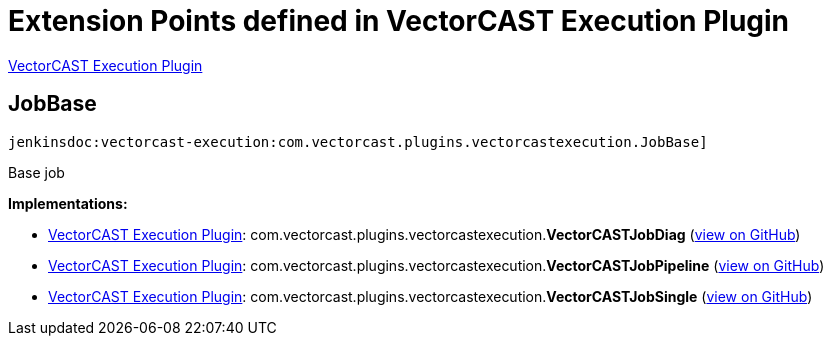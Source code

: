 = Extension Points defined in VectorCAST Execution Plugin

https://plugins.jenkins.io/vectorcast-execution[VectorCAST Execution Plugin]

== JobBase
`jenkinsdoc:vectorcast-execution:com.vectorcast.plugins.vectorcastexecution.JobBase]`

+++ Base job+++


**Implementations:**

* https://plugins.jenkins.io/vectorcast-execution[VectorCAST Execution Plugin]: com.+++<wbr/>+++vectorcast.+++<wbr/>+++plugins.+++<wbr/>+++vectorcastexecution.+++<wbr/>+++**VectorCASTJobDiag** (link:https://github.com/jenkinsci/vectorcast-execution-plugin/search?q=VectorCASTJobDiag&type=Code[view on GitHub])
* https://plugins.jenkins.io/vectorcast-execution[VectorCAST Execution Plugin]: com.+++<wbr/>+++vectorcast.+++<wbr/>+++plugins.+++<wbr/>+++vectorcastexecution.+++<wbr/>+++**VectorCASTJobPipeline** (link:https://github.com/jenkinsci/vectorcast-execution-plugin/search?q=VectorCASTJobPipeline&type=Code[view on GitHub])
* https://plugins.jenkins.io/vectorcast-execution[VectorCAST Execution Plugin]: com.+++<wbr/>+++vectorcast.+++<wbr/>+++plugins.+++<wbr/>+++vectorcastexecution.+++<wbr/>+++**VectorCASTJobSingle** (link:https://github.com/jenkinsci/vectorcast-execution-plugin/search?q=VectorCASTJobSingle&type=Code[view on GitHub])

